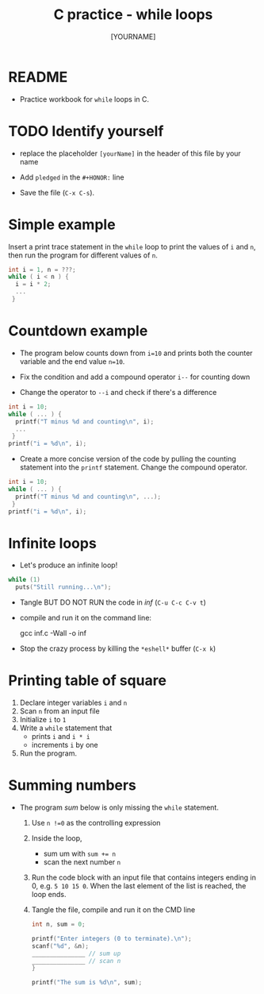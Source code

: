 #+title: C practice - while loops
#+AUTHOR: [YOURNAME]
#+HONOR: 
#+STARTUP: overview hideblocks indent
#+PROPERTY: header-args:C :main yes :includes <stdio.h> :exports both :results output :comments both
* README

- Practice workbook for ~while~ loops in C.

* TODO Identify yourself

- replace the placeholder ~[yourName]~ in the header of this file by
  your name

- Add ~pledged~ in the ~#+HONOR:~ line

- Save the file (~C-x C-s~).  
  
* Simple example

Insert a print trace statement in the ~while~ loop to print the values
of ~i~ and ~n~, then run the program for different values of ~n~.

#+name: trace
#+begin_src C
  int i = 1, n = ???;
  while ( i < n ) {
    i = i * 2;
    ...
   }
#+end_src

* Countdown example

- The program below counts down from ~i=10~ and prints both the counter
  variable and the end value ~n=10~.

- Fix the condition and add a compound operator ~i--~ for counting down

- Change the operator to ~--i~ and check if there's a difference
   
#+begin_src C :tangle counting.c
  int i = 10;
  while ( ... ) {
    printf("T minus %d and counting\n", i);
    ...
   }
  printf("i = %d\n", i);
#+end_src

- Create a more concise version of the code by pulling the counting
  statement into the ~printf~ statement. Change the compound operator.

#+begin_src C :tangle concise.c
  int i = 10;
  while ( ... ) {
    printf("T minus %d and counting\n", ...);
   }
  printf("i = %d\n", i);
#+end_src

* Infinite loops

- Let's produce an infinite loop!

#+name: inf
#+begin_src C :tangle inf.c
  while (1)
    puts("Still running...\n");
#+end_src

- Tangle BUT DO NOT RUN the code in [[inf]] (~C-u C-c C-v t~)
- compile and run it on the command line:
  #+begin_example sh
    gcc inf.c -Wall -o inf
  #+end_example
- Stop the crazy process by killing the ~*eshell*~ buffer (~C-x k~)

* Printing table of square

1) Declare integer variables ~i~ and ~n~
2) Scan ~n~ from an input file
3) Initialize ~i~ to ~1~
4) Write a ~while~ statement that
   - prints ~i~ and ~i * i~
   - increments ~i~ by one
5) Run the program.

* Summing numbers

- The program [[sum]] below is only missing the ~while~ statement.

  1) Use ~n !=0~ as the controlling expression
  2) Inside the loop,
     - sum um with ~sum += n~
     - scan the next number ~n~
  3) Run the code block with an input file that contains integers
     ending in 0, e.g.  ~5 10 15 0~. When the last element of the list
     is reached, the loop ends.
  4) Tangle the file, compile and run it on the CMD line

  #+name: sum
  #+begin_src C :cmdline < sum_input :tangle sum.c
    int n, sum = 0;

    printf("Enter integers (0 to terminate).\n");
    scanf("%d", &n);
    _______________ // sum up
    _______________ // scan n
    }

    printf("The sum is %d\n", sum);
  #+end_src
